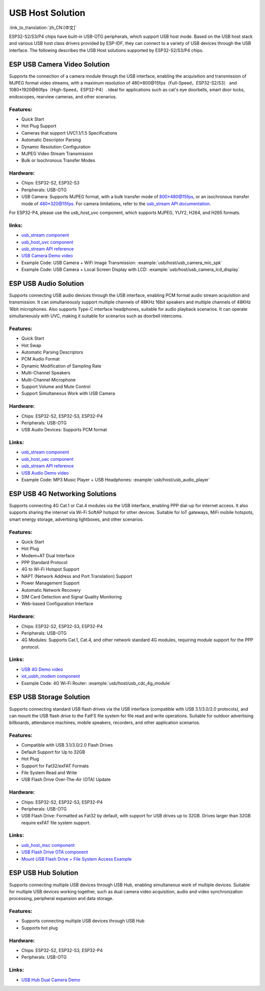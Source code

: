 USB Host Solution
------------------

:link_to_translation:`zh_CN:[中文]`

ESP32-S2/S3/P4 chips have built-in USB-OTG peripherals, which support USB host mode. Based on the USB host stack and various USB host class drivers provided by ESP-IDF, they can connect to a variety of USB devices through the USB interface. The following describes the USB Host solutions supported by ESP32-S2/S3/P4 chips.

ESP USB Camera Video Solution
^^^^^^^^^^^^^^^^^^^^^^^^^^^^^^

Supports the connection of a camera module through the USB interface, enabling the acquisition and transmission of MJPEG format video streams, with a maximum resolution of 480*800@15fps（Full-Speed，ESP32-S2/S3） and 1080*1920@60fps（High-Speed，ESP32-P4）. Ideal for applications such as cat's eye doorbells, smart door locks, endoscopes, rearview cameras, and other scenarios.

Features:
~~~~~~~~~~


* Quick Start
* Hot Plug Support
* Cameras that support UVC1.1/1.5 Specifications
* Automatic Descriptor Parsing
* Dynamic Resolution Configuration
* MJPEG Video Stream Transmission
* Bulk or Isochronous Transfer Modes

Hardware:
~~~~~~~~~~


* Chips: ESP32-S2, ESP32-S3
* Peripherals: USB-OTG
* USB Camera: Supports MJPEG format, with a bulk transfer mode of 800*480@15fps, or an isochronous transfer mode of 480*320@15fps. For camera limitations, refer to the `usb_stream API documentation <https://docs.espressif.com/projects/esp-iot-solution/en/latest/usb/usb_host/usb_stream.html>`_.

For ESP32-P4, please use the `usb_host_uvc` component, which supports MJPEG, YUY2, H264, and H265 formats.

links:
~~~~~~~

* `usb_stream component <https://components.espressif.com/components/espressif/usb_stream>`_
* `usb_host_uvc component <https://components.espressif.com/components/espressif/usb_host_uvc>`_
* `usb_stream API reference <https://docs.espressif.com/projects/esp-iot-solution/en/latest/usb/usb_host/usb_stream.html>`_
* `USB Camera Demo video <https://www.bilibili.com/video/BV18841137qT>`_
* Example Code: USB Camera + WiFi Image Transmission: :example:`usb/host/usb_camera_mic_spk`
* Example Code: USB Camera + Local Screen Display with LCD: :example:`usb/host/usb_camera_lcd_display`


ESP USB Audio Solution
^^^^^^^^^^^^^^^^^^^^^^^^

Supports connecting USB audio devices through the USB interface, enabling PCM format audio stream acquisition and transmission. It can simultaneously support multiple channels of 48KHz 16bit speakers and multiple channels of 48KHz 16bit microphones. Also supports Type-C interface headphones, suitable for audio playback scenarios. It can operate simultaneously with UVC, making it suitable for scenarios such as doorbell intercoms.

Features:
~~~~~~~~~~


* Quick Start
* Hot Swap
* Automatic Parsing Descriptors
* PCM Audio Format
* Dynamic Modification of Sampling Rate
* Multi-Channel Speakers
* Multi-Channel Microphone
* Support Volume and Mute Control
* Support Simultaneous Work with USB Camera

Hardware:
~~~~~~~~~~

* Chips: ESP32-S2, ESP32-S3, ESP32-P4
* Peripherals: USB-OTG
* USB Audio Devices: Supports PCM format

Links:
~~~~~~~~

* `usb_stream component <https://components.espressif.com/components/espressif/usb_stream>`_
* `usb_host_uac component <https://components.espressif.com/components/espressif/usb_host_uac>`_
* `usb_stream API reference <https://docs.espressif.com/projects/esp-iot-solution/en/latest/usb/usb_host/usb_stream.html>`_
* `USB Audio Demo video <https://www.bilibili.com/video/BV1LP411975W>`_
* Example Code: MP3 Music Player + USB Headphones: :example:`usb/host/usb_audio_player`

ESP USB 4G Networking Solutions
^^^^^^^^^^^^^^^^^^^^^^^^^^^^^^^^

Supports connecting 4G Cat.1 or Cat.4 modules via the USB interface, enabling PPP dial-up for internet access. It also supports sharing the internet via Wi-Fi SoftAP hotspot for other devices. Suitable for IoT gateways, MiFi mobile hotspots, smart energy storage, advertising lightboxes, and other scenarios.

Features:
~~~~~~~~~~

* Quick Start
* Hot Plug
* Modem+AT Dual Interface
* PPP Standard Protocol
* 4G to Wi-Fi Hotspot Support
* NAPT (Network Address and Port Translation) Support
* Power Management Support
* Automatic Network Recovery
* SIM Card Detection and Signal Quality Monitoring
* Web-based Configuration Interface

Hardware:
~~~~~~~~~~

* Chips: ESP32-S2, ESP32-S3, ESP32-P4
* Peripherals: USB-OTG
* 4G Modules: Supports Cat.1, Cat.4, and other network standard 4G modules, requiring module support for the PPP protocol.

Links:
~~~~~~~

* `USB 4G Demo video <https://www.bilibili.com/video/BV1fj411K7bW>`_
* `iot_usbh_modem component <https://components.espressif.com/components/espressif/iot_usbh_modem>`_
* Example Code: 4G Wi-Fi Router: :example:`usb/host/usb_cdc_4g_module`

ESP USB Storage Solution
^^^^^^^^^^^^^^^^^^^^^^^^^

Supports connecting standard USB flash drives via the USB interface (compatible with USB 3.1/3.0/2.0 protocols), and can mount the USB flash drive to the FatFS file system for file read and write operations. Suitable for outdoor advertising billboards, attendance machines, mobile speakers, recorders, and other application scenarios.

Features:
~~~~~~~~~~

* Compatible with USB 3.1/3.0/2.0 Flash Drives
* Default Support for Up to 32GB
* Hot Plug
* Support for Fat32/exFAT Formats
* File System Read and Write
* USB Flash Drive Over-The-Air (OTA) Update

Hardware:
~~~~~~~~~~

* Chips: ESP32-S2, ESP32-S3, ESP32-P4
* Peripherals: USB-OTG
* USB Flash Drive: Formatted as Fat32 by default, with support for USB drives up to 32GB. Drives larger than 32GB require exFAT file system support.

Links:
~~~~~~~

* `usb_host_msc component <https://components.espressif.com/components/espressif/usb_host_msc>`_
* `USB Flash Drive OTA component <https://github.com/espressif/esp-iot-solution/tree/master/components/usb/esp_msc_ota>`_
* `Mount USB Flash Drive + File System Access Example <https://github.com/espressif/esp-idf/tree/master/examples/peripherals/usb/host/msc>`_

ESP USB Hub Solution
^^^^^^^^^^^^^^^^^^^^^

Supports connecting multiple USB devices through USB Hub, enabling simultaneous work of multiple devices. Suitable for multiple USB devices working together, such as dual camera video acquisition, audio and video synchronization processing, peripheral expansion and data storage.

Features:
~~~~~~~~~

* Supports connecting multiple USB devices through USB Hub
* Supports hot plug

Hardware:
~~~~~~~~~

* Chips: ESP32-S2, ESP32-S3, ESP32-P4
* Peripherals: USB-OTG

Links:
~~~~~~~~~~

* `USB Hub Dual Camera Demo <https://github.com/espressif/esp-iot-solution/tree/master/examples/usb/host/usb_hub_dual_camera>`_
